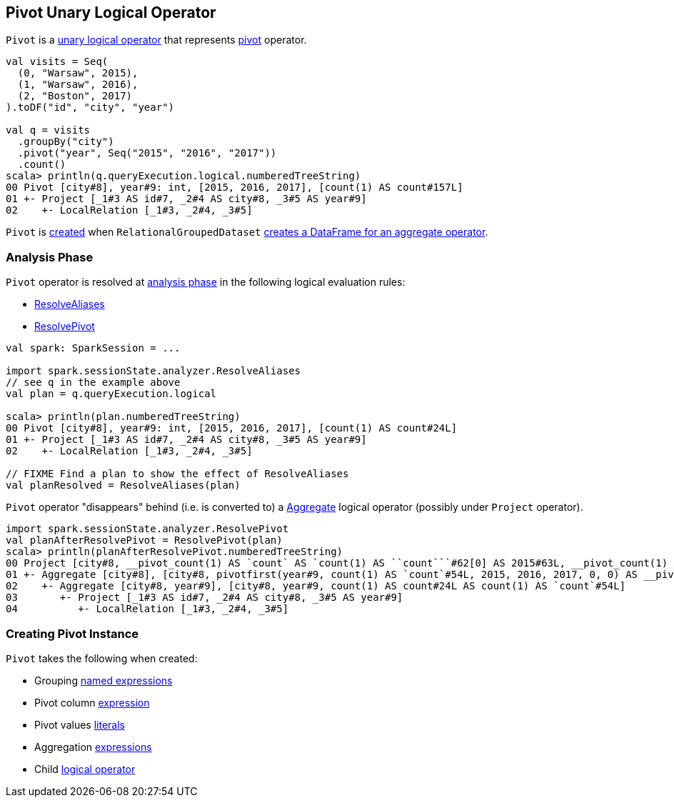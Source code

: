 == [[Pivot]] Pivot Unary Logical Operator

`Pivot` is a link:spark-sql-LogicalPlan.adoc#UnaryNode[unary logical operator] that represents link:spark-sql-RelationalGroupedDataset.adoc#pivot[pivot] operator.

[source, scala]
----
val visits = Seq(
  (0, "Warsaw", 2015),
  (1, "Warsaw", 2016),
  (2, "Boston", 2017)
).toDF("id", "city", "year")

val q = visits
  .groupBy("city")
  .pivot("year", Seq("2015", "2016", "2017"))
  .count()
scala> println(q.queryExecution.logical.numberedTreeString)
00 Pivot [city#8], year#9: int, [2015, 2016, 2017], [count(1) AS count#157L]
01 +- Project [_1#3 AS id#7, _2#4 AS city#8, _3#5 AS year#9]
02    +- LocalRelation [_1#3, _2#4, _3#5]
----

`Pivot` is <<creating-instance, created>> when `RelationalGroupedDataset` link:spark-sql-RelationalGroupedDataset.adoc#toDF[creates a DataFrame for an aggregate operator].

=== [[analyzer]] Analysis Phase

`Pivot` operator is resolved at link:spark-sql-Analyzer.adoc[analysis phase] in the following logical evaluation rules:

* link:spark-sql-Analyzer.adoc#ResolveAliases[ResolveAliases]
* link:spark-sql-Analyzer.adoc#ResolvePivot[ResolvePivot]

[source, scala]
----
val spark: SparkSession = ...

import spark.sessionState.analyzer.ResolveAliases
// see q in the example above
val plan = q.queryExecution.logical

scala> println(plan.numberedTreeString)
00 Pivot [city#8], year#9: int, [2015, 2016, 2017], [count(1) AS count#24L]
01 +- Project [_1#3 AS id#7, _2#4 AS city#8, _3#5 AS year#9]
02    +- LocalRelation [_1#3, _2#4, _3#5]

// FIXME Find a plan to show the effect of ResolveAliases
val planResolved = ResolveAliases(plan)
----

`Pivot` operator "disappears" behind (i.e. is converted to) a link:spark-sql-LogicalPlan-Aggregate.adoc[Aggregate] logical operator (possibly under `Project` operator).

[source, scala]
----
import spark.sessionState.analyzer.ResolvePivot
val planAfterResolvePivot = ResolvePivot(plan)
scala> println(planAfterResolvePivot.numberedTreeString)
00 Project [city#8, __pivot_count(1) AS `count` AS `count(1) AS ``count```#62[0] AS 2015#63L, __pivot_count(1) AS `count` AS `count(1) AS ``count```#62[1] AS 2016#64L, __pivot_count(1) AS `count` AS `count(1) AS ``count```#62[2] AS 2017#65L]
01 +- Aggregate [city#8], [city#8, pivotfirst(year#9, count(1) AS `count`#54L, 2015, 2016, 2017, 0, 0) AS __pivot_count(1) AS `count` AS `count(1) AS ``count```#62]
02    +- Aggregate [city#8, year#9], [city#8, year#9, count(1) AS count#24L AS count(1) AS `count`#54L]
03       +- Project [_1#3 AS id#7, _2#4 AS city#8, _3#5 AS year#9]
04          +- LocalRelation [_1#3, _2#4, _3#5]
----

=== [[creating-instance]] Creating Pivot Instance

`Pivot` takes the following when created:

* [[groupByExprs]] Grouping link:spark-sql-catalyst-Expression.adoc#NamedExpression[named expressions]
* [[pivotColumn]] Pivot column link:spark-sql-catalyst-Expression.adoc[expression]
* [[pivotValues]] Pivot values link:spark-sql-Literal.adoc[literals]
* [[aggregates]] Aggregation link:spark-sql-catalyst-Expression.adoc[expressions]
* [[child]] Child link:spark-sql-LogicalPlan.adoc[logical operator]
